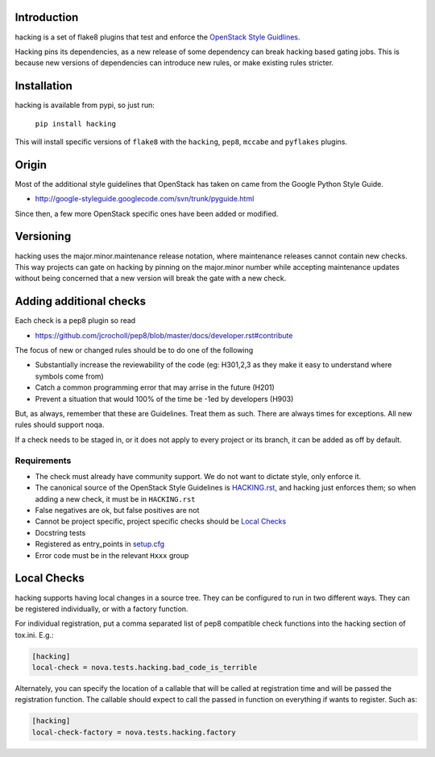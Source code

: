 Introduction
============

hacking is a set of flake8 plugins that test and enforce the `OpenStack
Style Guidlines <http://docs.openstack.org/developer/hacking>`_.

Hacking pins its dependencies, as a new release of some dependency can break
hacking based gating jobs. This is because new versions of dependencies can
introduce new rules, or make existing rules stricter.

Installation
============

hacking is available from pypi, so just run:

  ``pip install hacking``

This will install specific versions of ``flake8`` with the ``hacking``,
``pep8``, ``mccabe`` and ``pyflakes`` plugins.

Origin
======

Most of the additional style guidelines that OpenStack has taken on came from
the Google Python Style Guide.

- http://google-styleguide.googlecode.com/svn/trunk/pyguide.html

Since then, a few more OpenStack specific ones have been added or modified.


Versioning
==========

hacking uses the major.minor.maintenance release notation, where maintenance
releases cannot contain new checks.  This way projects can gate on hacking
by pinning on the major.minor number while accepting maintenance updates
without being concerned that a new version will break the gate with a new
check.


Adding additional checks
========================

Each check is a pep8 plugin so read

- https://github.com/jcrocholl/pep8/blob/master/docs/developer.rst#contribute

The focus of new or changed rules should be to do one of the following

- Substantially increase the reviewability of the code (eg: H301,2,3
  as they make it easy to understand where symbols come from)
- Catch a common programming error that may arrise in the future (H201)
- Prevent a situation that would 100% of the time be -1ed by
  developers (H903)

But, as always, remember that these are Guidelines. Treat them as
such. There are always times for exceptions. All new rules should
support noqa.

If a check needs to be staged in, or it does not apply to every project or its
branch, it can be added as off by default.

Requirements
------------
- The check must already have community support. We do not want to dictate style, only enforce it.
- The canonical source of the OpenStack Style Guidelines is
  `HACKING.rst
  <http://docs.openstack.org/developer/hacking>`_, and hacking just enforces
  them; so when adding a new check, it must be in ``HACKING.rst``
- False negatives are ok, but false positives are not
- Cannot be project specific, project specific checks should be `Local Checks`_
- Docstring tests
- Registered as entry_points in `setup.cfg <setup.cfg>`_
- Error code must be in the relevant ``Hxxx`` group


Local Checks
============

hacking supports having local changes in a source tree. They can be configured
to run in two different ways. They can be registered individually, or with
a factory function.

For individual registration, put a comma separated list of pep8 compatible
check functions into the hacking section of tox.ini. E.g.:

.. code-block:: ini

  [hacking]
  local-check = nova.tests.hacking.bad_code_is_terrible

Alternately, you can specify the location of a callable that will be called
at registration time and will be passed the registration function. The callable
should expect to call the passed in function on everything if wants to
register. Such as:

.. code-block:: ini

  [hacking]
  local-check-factory = nova.tests.hacking.factory
